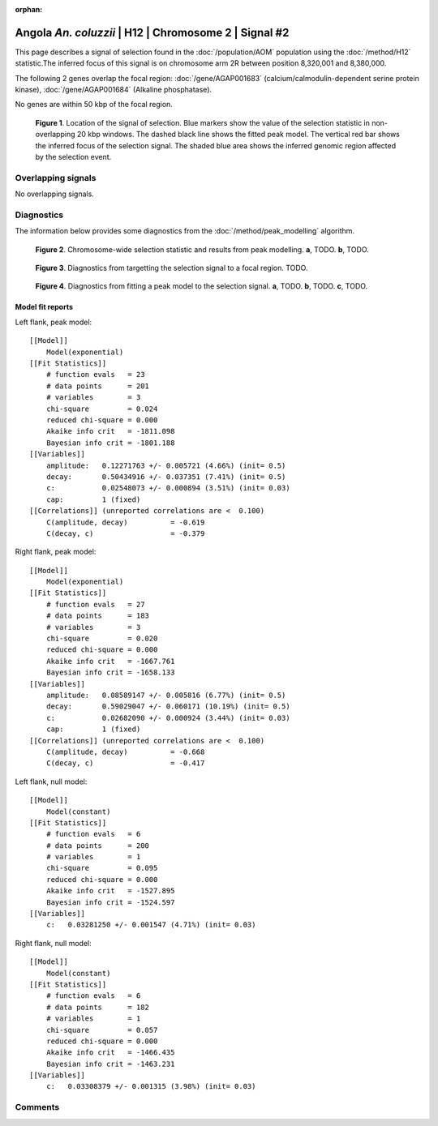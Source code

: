 :orphan:

Angola *An. coluzzii* | H12 | Chromosome 2 | Signal #2
================================================================================



This page describes a signal of selection found in the
:doc:`/population/AOM` population using the
:doc:`/method/H12` statistic.The inferred focus of this signal is on chromosome arm
2R between position 8,320,001 and
8,380,000.




The following 2 genes overlap the focal region: :doc:`/gene/AGAP001683` (calcium/calmodulin-dependent serine protein kinase),  :doc:`/gene/AGAP001684` (Alkaline phosphatase).



No genes are within 50 kbp of the focal region.




.. figure:: peak_location.png
    :alt: signal location

    **Figure 1**. Location of the signal of selection. Blue markers show the
    value of the selection statistic in non-overlapping 20 kbp windows. The
    dashed black line shows the fitted peak model. The vertical red bar shows
    the inferred focus of the selection signal. The shaded blue area shows the
    inferred genomic region affected by the selection event.

Overlapping signals
-------------------


No overlapping signals.


Diagnostics
-----------

The information below provides some diagnostics from the
:doc:`/method/peak_modelling` algorithm.

.. figure:: peak_context.png

    **Figure 2**. Chromosome-wide selection statistic and results from peak
    modelling. **a**, TODO. **b**, TODO.

.. figure:: peak_targetting.png

    **Figure 3**. Diagnostics from targetting the selection signal to a focal
    region. TODO.

.. figure:: peak_fit.png

    **Figure 4**. Diagnostics from fitting a peak model to the selection signal.
    **a**, TODO. **b**, TODO. **c**, TODO.

Model fit reports
~~~~~~~~~~~~~~~~~

Left flank, peak model::

    [[Model]]
        Model(exponential)
    [[Fit Statistics]]
        # function evals   = 23
        # data points      = 201
        # variables        = 3
        chi-square         = 0.024
        reduced chi-square = 0.000
        Akaike info crit   = -1811.098
        Bayesian info crit = -1801.188
    [[Variables]]
        amplitude:   0.12271763 +/- 0.005721 (4.66%) (init= 0.5)
        decay:       0.50434916 +/- 0.037351 (7.41%) (init= 0.5)
        c:           0.02548073 +/- 0.000894 (3.51%) (init= 0.03)
        cap:         1 (fixed)
    [[Correlations]] (unreported correlations are <  0.100)
        C(amplitude, decay)          = -0.619 
        C(decay, c)                  = -0.379 


Right flank, peak model::

    [[Model]]
        Model(exponential)
    [[Fit Statistics]]
        # function evals   = 27
        # data points      = 183
        # variables        = 3
        chi-square         = 0.020
        reduced chi-square = 0.000
        Akaike info crit   = -1667.761
        Bayesian info crit = -1658.133
    [[Variables]]
        amplitude:   0.08589147 +/- 0.005816 (6.77%) (init= 0.5)
        decay:       0.59029047 +/- 0.060171 (10.19%) (init= 0.5)
        c:           0.02682090 +/- 0.000924 (3.44%) (init= 0.03)
        cap:         1 (fixed)
    [[Correlations]] (unreported correlations are <  0.100)
        C(amplitude, decay)          = -0.668 
        C(decay, c)                  = -0.417 


Left flank, null model::

    [[Model]]
        Model(constant)
    [[Fit Statistics]]
        # function evals   = 6
        # data points      = 200
        # variables        = 1
        chi-square         = 0.095
        reduced chi-square = 0.000
        Akaike info crit   = -1527.895
        Bayesian info crit = -1524.597
    [[Variables]]
        c:   0.03281250 +/- 0.001547 (4.71%) (init= 0.03)


Right flank, null model::

    [[Model]]
        Model(constant)
    [[Fit Statistics]]
        # function evals   = 6
        # data points      = 182
        # variables        = 1
        chi-square         = 0.057
        reduced chi-square = 0.000
        Akaike info crit   = -1466.435
        Bayesian info crit = -1463.231
    [[Variables]]
        c:   0.03308379 +/- 0.001315 (3.98%) (init= 0.03)


Comments
--------

.. raw:: html

    <div id="disqus_thread"></div>
    <script>
    (function() { // DON'T EDIT BELOW THIS LINE
    var d = document, s = d.createElement('script');
    s.src = 'https://agam-selection-atlas.disqus.com/embed.js';
    s.setAttribute('data-timestamp', +new Date());
    (d.head || d.body).appendChild(s);
    })();
    </script>
    <noscript>Please enable JavaScript to view the <a href="https://disqus.com/?ref_noscript">comments powered by Disqus.</a></noscript>

